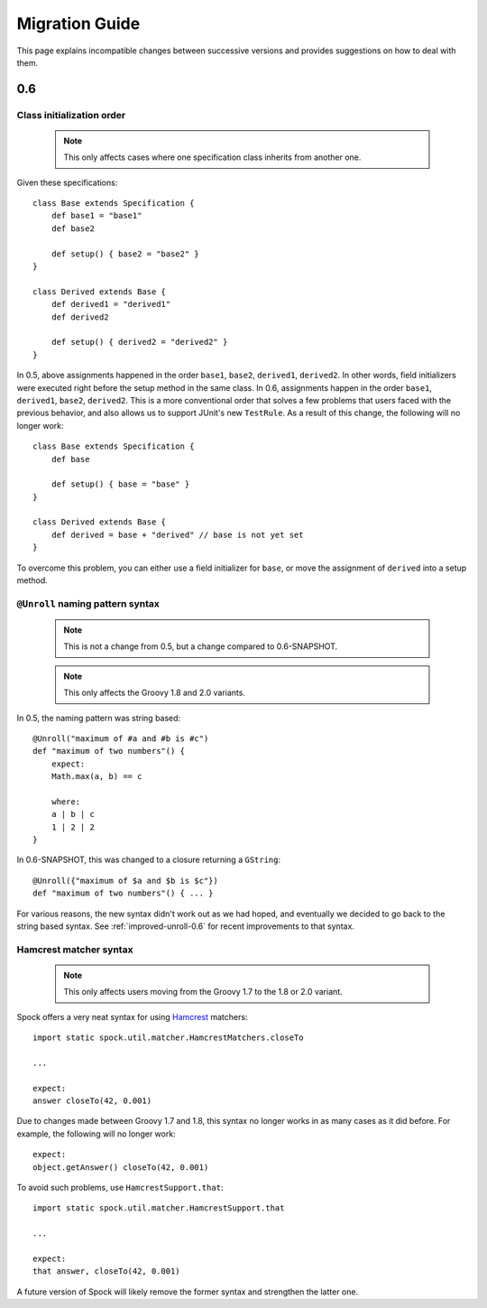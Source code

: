 Migration Guide
===============

This page explains incompatible changes between successive versions and provides suggestions on how to deal with them.

0.6
---

Class initialization order
~~~~~~~~~~~~~~~~~~~~~~~~~~

    .. note:: This only affects cases where one specification class inherits from another one.

Given these specifications::

    class Base extends Specification {
        def base1 = "base1"
        def base2

        def setup() { base2 = "base2" }
    }

    class Derived extends Base {
        def derived1 = "derived1"
        def derived2

        def setup() { derived2 = "derived2" }
    }

In 0.5, above assignments happened in the order ``base1``, ``base2``, ``derived1``, ``derived2``. In other words, field initializers were executed right before the setup method in the same class. In 0.6, assignments happen in the order ``base1``, ``derived1``, ``base2``, ``derived2``. This is a more conventional order that solves a few problems that users faced with the previous behavior, and also allows us to support JUnit's new ``TestRule``. As a result of this change, the following will no longer work::

    class Base extends Specification {
        def base

        def setup() { base = "base" }
    }

    class Derived extends Base {
        def derived = base + "derived" // base is not yet set
    }

To overcome this problem, you can either use a field initializer for ``base``, or move the assignment of ``derived`` into a setup method.

``@Unroll`` naming pattern syntax
~~~~~~~~~~~~~~~~~~~~~~~~~~~~~~~~~

    .. note:: This is not a change from 0.5, but a change compared to 0.6-SNAPSHOT.

    .. note:: This only affects the Groovy 1.8 and 2.0 variants.

In 0.5, the naming pattern was string based::

    @Unroll("maximum of #a and #b is #c")
    def "maximum of two numbers"() {
        expect:
        Math.max(a, b) == c

        where:
        a | b | c
        1 | 2 | 2
    }

In 0.6-SNAPSHOT, this was changed to a closure returning a ``GString``::

    @Unroll({"maximum of $a and $b is $c"})
    def "maximum of two numbers"() { ... }

For various reasons, the new syntax didn't work out as we had hoped, and eventually we decided to go back to the string based syntax. See :ref:`improved-unroll-0.6` for recent improvements to that syntax.

Hamcrest matcher syntax
~~~~~~~~~~~~~~~~~~~~~~~

    .. note:: This only affects users moving from the Groovy 1.7 to the 1.8 or 2.0 variant.

Spock offers a very neat syntax for using `Hamcrest <http://code.google.com/p/hamcrest/>`_ matchers::

    import static spock.util.matcher.HamcrestMatchers.closeTo

    ...

    expect:
    answer closeTo(42, 0.001)

Due to changes made between Groovy 1.7 and 1.8, this syntax no longer works in as many cases as it did before. For example, the
following will no longer work::

    expect:
    object.getAnswer() closeTo(42, 0.001)

To avoid such problems, use ``HamcrestSupport.that``::

    import static spock.util.matcher.HamcrestSupport.that

    ...

    expect:
    that answer, closeTo(42, 0.001)

A future version of Spock will likely remove the former syntax and strengthen the latter one.









